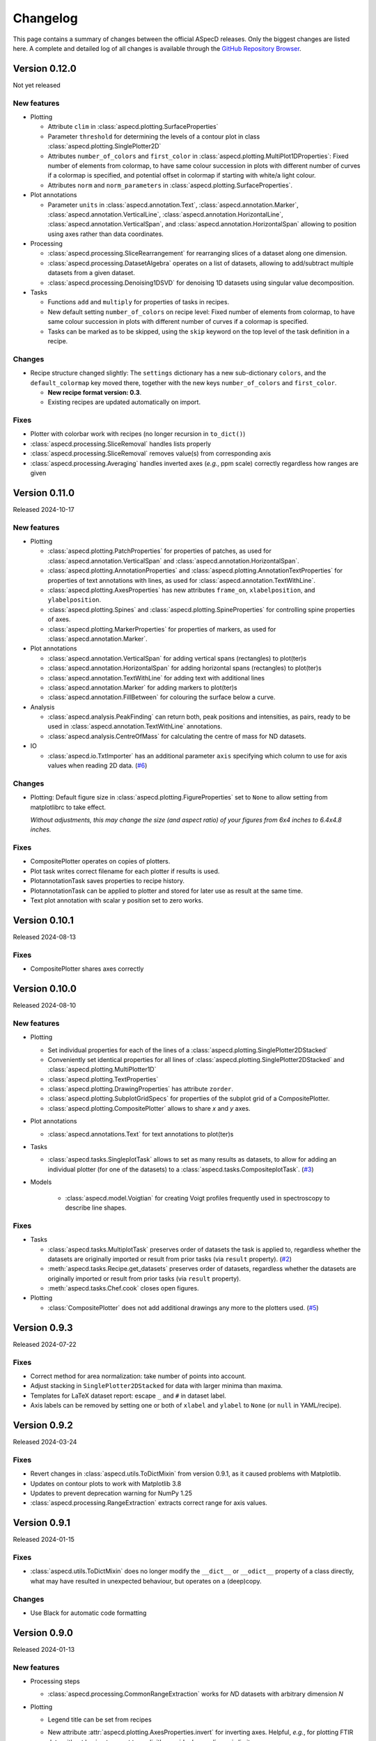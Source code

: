 =========
Changelog
=========

This page contains a summary of changes between the official ASpecD releases. Only the biggest changes are listed here. A complete and detailed log of all changes is available through the `GitHub Repository Browser <https://github.com/tillbiskup/aspecd/commits/master>`_.


Version 0.12.0
==============

Not yet released


New features
------------

* Plotting

  * Attribute ``clim`` in :class:`aspecd.plotting.SurfaceProperties`
  * Parameter ``threshold`` for determining the levels of a contour plot in class :class:`aspecd.plotting.SinglePlotter2D`
  * Attributes ``number_of_colors`` and ``first_color`` in :class:`aspecd.plotting.MultiPlot1DProperties`: Fixed number of elements from colormap, to have same colour succession in plots with different number of curves if a colormap is specified, and potential offset in colormap if starting with white/a light colour.
  * Attributes ``norm`` and ``norm_parameters`` in :class:`aspecd.plotting.SurfaceProperties`.

* Plot annotations

  * Parameter ``units`` in :class:`aspecd.annotation.Text`, :class:`aspecd.annotation.Marker`, :class:`aspecd.annotation.VerticalLine`, :class:`aspecd.annotation.HorizontalLine`, :class:`aspecd.annotation.VerticalSpan`, and  :class:`aspecd.annotation.HorizontalSpan` allowing to position using axes rather than data coordinates.

* Processing

  * :class:`aspecd.processing.SliceRearrangement` for rearranging slices of a dataset along one dimension.
  * :class:`aspecd.processing.DatasetAlgebra` operates on a list of datasets, allowing to add/subtract multiple datasets from a given dataset.
  * :class:`aspecd.processing.Denoising1DSVD` for denoising 1D datasets using singular value decomposition.

* Tasks

  * Functions ``add`` and ``multiply`` for properties of tasks in recipes.
  * New default setting ``number_of_colors`` on recipe level: Fixed number of elements from colormap, to have same colour succession in plots with different number of curves if a colormap is specified.
  * Tasks can be marked as to be skipped, using the ``skip`` keyword on the top level of the task definition in a recipe.


Changes
-------

* Recipe structure changed slightly: The ``settings`` dictionary has a new sub-dictionary ``colors``, and the ``default_colormap`` key moved there, together with the new keys ``number_of_colors`` and ``first_color``.

  * **New recipe format version: 0.3**.
  * Existing recipes are updated automatically on import.


Fixes
-----

* Plotter with colorbar work with recipes (no longer recursion in ``to_dict()``)
* :class:`aspecd.processing.SliceRemoval` handles lists properly
* :class:`aspecd.processing.SliceRemoval` removes value(s) from corresponding axis
* :class:`aspecd.processing.Averaging` handles inverted axes (*e.g.*, ppm scale) correctly regardless how ranges are given


Version 0.11.0
==============

Released 2024-10-17


New features
------------

* Plotting

  * :class:`aspecd.plotting.PatchProperties` for properties of patches, as used for :class:`aspecd.annotation.VerticalSpan` and :class:`aspecd.annotation.HorizontalSpan`.
  * :class:`aspecd.plotting.AnnotationProperties` and :class:`aspecd.plotting.AnnotationTextProperties` for properties of text annotations with lines, as used for :class:`aspecd.annotation.TextWithLine`.
  * :class:`aspecd.plotting.AxesProperties` has new attributes ``frame_on``, ``xlabelposition``, and ``ylabelposition``.
  * :class:`aspecd.plotting.Spines` and :class:`aspecd.plotting.SpineProperties` for controlling spine properties of axes.
  * :class:`aspecd.plotting.MarkerProperties` for properties of markers, as used for :class:`aspecd.annotation.Marker`.

* Plot annotations

  * :class:`aspecd.annotation.VerticalSpan` for adding vertical spans (rectangles) to plot(ter)s
  * :class:`aspecd.annotation.HorizontalSpan` for adding horizontal spans (rectangles) to plot(ter)s
  * :class:`aspecd.annotation.TextWithLine` for adding text with additional lines
  * :class:`aspecd.annotation.Marker` for adding markers to plot(ter)s
  * :class:`aspecd.annotation.FillBetween` for colouring the surface below a curve.

* Analysis

  * :class:`aspecd.analysis.PeakFinding` can return both, peak positions and intensities, as pairs, ready to be used in :class:`aspecd.annotation.TextWithLine` annotations.
  * :class:`aspecd.analysis.CentreOfMass` for calculating the centre of mass for ND datasets.

* IO

  * :class:`aspecd.io.TxtImporter` has an additional parameter ``axis`` specifying which column to use for axis values when reading 2D data. (`#6 <https://github.com/tillbiskup/aspecd/issues/6>`_)


Changes
-------

* Plotting: Default figure size in :class:`aspecd.plotting.FigureProperties` set to ``None`` to allow setting from matplotlibrc to take effect.

  *Without adjustments, this may change the size (and aspect ratio) of your figures from 6x4 inches to 6.4x4.8 inches.*


Fixes
-----

* CompositePlotter operates on copies of plotters.
* Plot task writes correct filename for each plotter if results is used.
* PlotannotationTask saves properties to recipe history.
* PlotannotationTask can be applied to plotter and stored for later use as result at the same time.
* Text plot annotation with scalar y position set to zero works.


Version 0.10.1
==============

Released 2024-08-13


Fixes
-----

* CompositePlotter shares axes correctly


Version 0.10.0
==============

Released 2024-08-10


New features
------------

* Plotting

  * Set individual properties for each of the lines of a :class:`aspecd.plotting.SinglePlotter2DStacked`
  * Conveniently set identical properties for all lines of :class:`aspecd.plotting.SinglePlotter2DStacked` and :class:`aspecd.plotting.MultiPlotter1D`
  * :class:`aspecd.plotting.TextProperties`
  * :class:`aspecd.plotting.DrawingProperties` has attribute ``zorder``.
  * :class:`aspecd.plotting.SubplotGridSpecs` for properties of the subplot grid of a CompositePlotter.
  * :class:`aspecd.plotting.CompositePlotter` allows to share *x* and *y* axes.

* Plot annotations

  * :class:`aspecd.annotations.Text` for text annotations to plot(ter)s

* Tasks

  * :class:`aspecd.tasks.SingleplotTask` allows to set as many results as datasets, to allow for adding an individual plotter (for one of the datasets) to a :class:`aspecd.tasks.CompositeplotTask`. (`#3 <https://github.com/tillbiskup/aspecd/issues/3>`_)

* Models

    * :class:`aspecd.model.Voigtian` for creating Voigt profiles frequently used in spectroscopy to describe line shapes.


Fixes
-----

* Tasks

  * :class:`aspecd.tasks.MultiplotTask` preserves order of datasets the task is applied to, regardless whether the datasets are originally imported or result from prior tasks (via ``result`` property). (`#2 <https://github.com/tillbiskup/aspecd/issues/2>`_)
  * :meth:`aspecd.tasks.Recipe.get_datasets` preserves order of datasets, regardless whether the datasets are originally imported or result from prior tasks (via ``result`` property).
  * :meth:`aspecd.tasks.Chef.cook` closes open figures.

* Plotting

  * :class:`CompositePlotter` does not add additional drawings any more to the plotters used. (`#5 <https://github.com/tillbiskup/aspecd/issues/5>`_)


Version 0.9.3
=============

Released 2024-07-22


Fixes
-----

* Correct method for area normalization: take number of points into account.
* Adjust stacking in ``SinglePlotter2DStacked`` for data with larger minima than maxima.
* Templates for LaTeX dataset report: escape ``_`` and ``#`` in dataset label.
* Axis labels can be removed by setting one or both of ``xlabel`` and ``ylabel`` to ``None`` (or ``null`` in YAML/recipe).


Version 0.9.2
=============

Released 2024-03-24


Fixes
-----

* Revert changes in :class:`aspecd.utils.ToDictMixin` from version 0.9.1, as it caused problems with Matplotlib.
* Updates on contour plots to work with Matplotlib 3.8
* Updates to prevent deprecation warning for NumPy 1.25
* :class:`aspecd.processing.RangeExtraction` extracts correct range for axis values.


Version 0.9.1
=============

Released 2024-01-15


Fixes
-----

* :class:`aspecd.utils.ToDictMixin` does no longer modify the ``__dict__`` or ``__odict__`` property of a class directly, what may have resulted in unexpected behaviour, but operates on a (deep)copy.


Changes
-------

* Use Black for automatic code formatting


Version 0.9.0
=============

Released 2024-01-13


New features
------------

* Processing steps

  * :class:`aspecd.processing.CommonRangeExtraction` works for *N*\ D datasets with arbitrary dimension *N*

* Plotting

  * Legend title can be set from recipes

  * New attribute :attr:`aspecd.plotting.AxesProperties.invert` for inverting axes. Helpful, *e.g.*, for plotting FTIR data without having to resort to explicitly provide descending axis limits.

  * Setting font size of axes labels via ``label_fontsize`` property.

  * Colorbar for 2D plotter

  * Annotations for plots

    For details, see :ref:`the documentation of plot annotations <:sec:annotation:plot>` and the :mod:`aspecd.annotation` module.

* Device data

  * New property :attr:`aspecd.dataset.Dataset.device_data` for storing additional/secondary (monitoring) data.

  * New class :class:`aspecd.dataset.DeviceData` for device data.
  * New class :class:`aspecd.analysis.DeviceDataExtraction` for extracting device data from a dataset as a separate dataset. This allows to proceed with the extracted datasets as with any other dataset.
  * New class :class:`aspecd.plotting.MultiDeviceDataPlotter1D` for plotting multiple device data of a single dataset.

  * New parameter ``device_data`` in :class:`aspecd.plotting.Plotter` for plotting device data rather than primary data of a dataset/datasets

* Logging

  * New function :func:`aspecd.utils.get_logger` to get a logger object for a given module with the logger within the hierarchy of the ASpecD root logger. Important for packages derived from the ASpecD framework in order to get their log messages being captured, *e.g.* during recipe-driven data analysis.


Changes
-------

* Plotters can now handle device data instead of the primary data of a dataset (see above). This means, however, that instead of accessing ``self.dataset.data`` (or ``self.datasets[#].data``), plotters need to access ``self.data.data`` (or ``self.data[#].data``) instead.

  **Authors of derived packages should update their plotters accordingly.** See the :ref:`hints for developers on device data in the plotting module <sec:plotting:developers_data>`.

* Serving recipes logs messages from all ASpecD modules, not only from the :mod:`aspecd.tasks` module.

* :class:`aspecd.io.DatasetImporterFactory` logs warning if no concrete importer could be found for a given dataset, as this will usually result in (sometimes hard to detect) downstream problems.

* :class:`aspecd.io.DatasetExporter` adds a history record to :attr:`aspecd.dataset.Dataset.tasks`.

* :class:`aspecd.plotting.SinglePlotter1D` and :class:`aspecd.plotting.MultiPlotter1D` issue warning with log plotters and negative values.

* :class:`aspecd.annotation.DatasetAnnotation` has been renamed from ``Annotation`` to reflect the fact that there are now plot annotations as well.


Documentation
-------------

* New example: :doc:`Plotting FTIR spectra normalised to spectral feature <examples/ftir>`
* Section with :ref:`general tips and tricks for styling plotters <sec:plotting:tips_tricks>`.


Fixes
-----

* :meth:`aspecd.utils.ToDictMixin.to_dict` does not traverse settings for properties to exclude and include.
* Workaround for :meth:`matplotlib.figure.Figure.savefig` not correctly handling figure DPI settings.


Version 0.8.3
=============

Released 2023-09-08

Fixes
-----

* Exporter tasks (:class:`aspecd.tasks.ExportTask`) automatically save datasets with default name if no target is provided.
* Correct setting of contour plot properties with newer versions of Matplotlib


Changes
-------

* :class:`aspecd.processing.Interpolation` changed interpolation method for 2D data from deprecated :class:`scipy.interpolate.interp2d` to :class:`scipy.interpolate.RegularGridInterpolator`


New features
------------

* :class:`aspecd.processing.Interpolation` works for *N*\ D datasets with arbitrary dimension *N*
* :class:`aspecd.tasks.Recipe` with new setting ``autosave_datasets`` (default: ``True``)


Version 0.8.2
=============

Released 2023-08-24

Fixes
-----

* Handling of too long filenames when saving plots: the filename is replaced by its MD5 hash.


New features
------------

* New setting ``default_colormap`` in recipes.
* Property ``colormap`` in :class:`aspecd.plotting.SinglePlot2DProperties`, allowing for consistently setting (default) colormaps for 2D surface plots within a recipe.


Version 0.8.1
=============

Released 2023-08-11

Documentation
-------------

* New section on :doc:`metadata during data acquisition <metadata>`
* New section with :doc:`examples <examples/index>`
* New section with :doc:`data publications <examples/data-publications>`


Fixes
-----

* Baseline correction in :class:`aspecd.processing.BaselineCorrection` issues warning if more than 100% of the data are used and resets to 50% on each side.
* Recipe history contains importer parameters


Version 0.8.0
=============

Released 2023-03-26

New features
------------

* Plotting

  * MultiPlotter1D can use colormaps for coloring multiple lines
  * Number of columns can be set for legends of plots

* Processing steps

  * New class :class:`aspecd.processing.SliceRemoval` for removing slices from a ND dataset with N>1.
  * New class :class:`aspecd.processing.RelativeAxis` for converting an axis into a relative axis, centred about a (given) origin.


Fixes
-----

* Interpolation in :class:`aspecd.processing.Interpolation` works correctly if axis range is given and no corresponding axis point exists in the original dataset.


Version 0.7.1
=============

Released 2022-06-12

New features
------------

* Reference to publication in documentation and colophon of reports.


Version 0.7.0
=============

Released 2022-01-30


New features
------------

* :class:`aspecd.tasks.FigurereportTask` for creating figure captions that can, *e.g.*, be included in other documents
* Attributes ``labelspacing`` and ``fontsize`` in :class:`aspecd.plotting.LegendProperties`
* Attribute ``output`` in :class:`aspecd.tasks.ModelTask` controlling the type of output returned (dataset or model)
* Method :meth:`aspecd.model.Model.evaluate` for fast evaluation of models without any checks (useful in context of fitting)
* Attribute ``dataset_type`` in :class:`aspecd.analysis.AnalysisStep` to define type of calculated dataset that gets returned
* :class:`aspecd.plotting.MultiPlotter1D` and :class:`aspecd.plotting.MultiPlotter1DStacked` with parameter "tight" for tight axes and "switch_axes" for switching axes
* :class:`aspecd.plotting.SinglePlotter1D` with parameter "switch_axes" for switching axes
* :class:`aspecd.plotting.AxesProperties`: angles of the axes tick labels can be set using the ``xticklabelangle`` and ``yticklabelangle`` properties


Changes
-------

* :class:`aspecd.processing.SliceExtraction` sets dataset label to slice position
* :class:`aspecd.processing.Averaging` sets dataset label to averaging range


Fixes
-----

* Dataset importer does not override dataset label.
* AnalysisSteps assign data to _origdata attribute if result is dataset
* MultiprocessingTask correctly sets label of resulting datasets


Version 0.6.4
=============

Released 2021-11-25


Changes
-------

* New attribute ``comment`` in :class:`aspecd.tasks.Task`, :class:`aspecd.report.Reporter`, :class:`aspecd.plotting.Plotter`, :class:`aspecd.io.DatasetExporter` allowing for storing user-supplied comments


Fixes
-----

* Warnings issued during cooking of a recipe are now log messages.


Version 0.6.3
=============

Released 2021-11-24


Changes
-------

* :class:`aspecd.report.Reporter` adds template loader for package if :attr:`aspecd.report.Reporter.package` is provided, allowing to override templates from the ASpecD framework within derived packages.
* :class:`aspecd.tasks.ReportTask` passes through the default package from the recipe to the reporter for overriding templates.
* :class:`aspecd.infofile.Infofile`: Comment gets converted into a single string
* Dependency change: Jinja >= 3.0
* :class:`aspecd.io.TxtImporter` handles decimal separator different than dot


Fixes
-----

* :class:`aspecd.tasks.Task` warns if key in dict (recipe) is no property of the task.
* :class:`aspecd.processing.DatasetAlgebra` returns shape in error message if shapes differ.
* Processing and analysis tasks issue warning if result name is identical to dataset label
* Ensure window length for Savitzky-Golay filter in :class:`aspecd.processing.Filtering` to always be odd
* :class:`aspecd.processing.CommonRangeExtraction` ignores unit of last axis (*i.e.*, intensity) when checking for identical units
* :class:`aspecd.utils.ToDictMixin`: Added superclass call to preserve mro in dependent subclasses
* Tasks properly handle non-dataset results from recipe
* :class:`aspecd.plotting.MultiPlotter` sets axis labels when units are empty
* :class:`aspecd.processing.Normalisation` removes unit from last axis
* :class:`aspecd.processing.BaselineCorrection` handles zero values in range properly
* :class:`aspecd.analysis.AggregateAnalysisStep` no longer adds ``datasets`` and ``result`` to output of ``to_dict()``
* :class:`aspecd.tasks.AggregatedAnalysisTask` sets correct type in output of ``to_dict()``
* :class:`aspecd.tasks.ReportTask` does not add empty figure filenames to includes
* :class:`aspecd.Tasks.PlotTask` preserves labels of drawings
* Recipe history does not contain path to current directory in dataset source


Version 0.6.2
=============

Released 2021-11-16


Changes
-------

* New parameter ``ytickcount`` for :class:`aspecd.plotting.SinglePlotter2DStacked` to control maximum number of yticks
* New parameter ``tight_layout`` for :class:`aspecd.plotting.Plotter` to prevent labels from getting clipped


Fixes
-----

* Recipe containing a MultiplotTask does not contain datasets as dicts
* PlotTask with automatically generated filenames and >1 datasets writes correct filenames to figure record in recipe
* CompositePlotter sets plot style of plotters
* Grammar in ``dataset.tex`` template
* Colophon of report via ReportTask contains default package set in recipe
* CompositePlotter does not add plotters of subfigures to list of dataset representations and list of dataset tasks
* Escaping of "_" in LaTeX templates


Version 0.6.1
=============

Released 2021-11-10


Fixes
-----

* ReportTask works with output directory set in recipe
* LatexReporter finds templates with relative path
* Yaml handles numpy floats and ints
* ProcessingTask handles multiple datasets, SinglePlotTask automatically generated figure filenames with multiple datasets
* ProcessingTask no longer tries to deep-copy matplotlib objects
* Replacing dataset labels in recipes works with dataset ids/source


Version 0.6.0
=============

Released 2021-11-05


New features
------------

* Reports

  * Templates for reporting information contained in datasets come bundled with ASpecD.
  * Context contains ``templates_dir`` allowing to include sub-templates.
  * New class :class:`TxtReporter` for plain text reports

* Tasks/Recipe-driven data analysis

  * YAML representation of recipe and tasks via :meth:`aspecd.tasks.Recipe.to_yaml` and :meth:`aspecd.tasks.Task.to_yaml`
  * Figure labels can be set in plotters; otherwise a default label will be set and can be accessed from within reports.

* Utils

  * :func:`change_working_dir` can be used as context manager to temporarily change the working directory.

* General

  * :meth:`aspecd.utils.ToDictMixin.to_dict` can optionally remove keys with empty values.
  * ``to_dict()`` method in :class:`aspecd.processing.ProcessingStep`, :class:`aspecd.analysis.AnalysisStep`, :class:`aspecd.annotation.Annotation`, :class:`aspecd.plotting.Plotter`, :class:`aspecd.table.Table`, :class:`aspecd.report.Reporter`, :class:`aspecd.model.Model`

* Models

  * Axes quantities and units can be explicitly set on model creation.


Changes
-------

* Dataset labels do not contain source path.
* Recipe dataset_source and output directories are no longer converted to absolute paths.
* More complete recipe history for tasks, including more of their properties
* Recipe-driven data analysis: Figures get added to recipe with default label if no label is provided.
* :class:`aspecd.processing.Noise`: explicit noise amplitude can be given.
* Model can add label to created dataset.
* ModelTask adds result label as id to result.
* Plotter: Default figure size changed to (6., 4.) inch


Fixes
-----

* :meth:`aspecd.tasks.Task.to_yaml` serialises numpy arrays
* Datasets from foreign packages are correctly listed in recipe history
* :func:`aspecd.utils.copy_keys_between_dicts` properly traverses
* :class:`aspecd.utils.Yaml` handles :class:`numpy.double`
* Recipe-driven data analysis: automatically generated figure filenames get added to recipe figure record
* Models work now correctly when based on a dataset
* :class:`aspecd.model.FamilyOfCurves` sets correct values for additional axis
* :class:`aspecd.processing.Differentiation` works correctly for 2D datasets
* :class:`aspecd.processing.Noise`: normalisation works with >1D datasets
* :class:`aspecd.plotting.SinglePlotter2DStacked`: ylabel is set to third axis if offset = 0


Version 0.5.0
=============

Released 2021-10-12

New features
------------

* Tasks/Recipe-driven data analysis

  * YAML representation of tasks and recipes using :meth:`aspecd.tasks.Task.to_yaml` and :meth:`aspecd.tasks.Recipe.to_yaml` - convenience methods for later use in guided recipe generation
  * :class:`aspecd.tasks.AggregatedanalysisTask` for performing a SingleAnalysisStep on a series of datasets, aggregating the result in a CalculatedDataset
  * :class:`aspecd.tasks.TabulateTask` for tabular representation of data of a dataset

* Datasets

  * New attribute :attr:`aspecd.dataset.Axis.index` (for individual labels for each data point, similar to pandas and for tabular data)
  * :meth:`aspecd.dataset.Dataset.tabulate` to create tables from datasets

* Analysis steps

  * New class :class:`aspecd.analysis.AggregatedAnalysisStep` for aggregating the results of a SingleAnalysisStep on multiple datasets in a CalculatedDataset

* Tabular representation of datasets

  * New module :mod:`aspecd.table`
  * Series of output formats for tables (including DokuWiki and LaTeX)
  * Tables can have captions that are output as well

* Utils

  * :func:`aspecd.utils.get_package_data` for obtaining package data (*i.e.*, non-code files contained in distribution)


Changes
-------

* :class:`aspecd.analysis.BasicCharacteristics` always returns scalars or lists in its results and writes index (for compatibility with :class:`aspecd.analysis.AggregatedAnalysisStep` and tabular output).


Version 0.4.0
=============

Released 2021-10-08

**Note**: Starting with this release ASpecD requires **Python >= 3.7**.

New features
------------

* Tasks/Recipe-driven data analysis

  * New attribute :attr:`aspecd.tasks.PlotTask.target` allows adding a plot to an already existing plot.
  * :meth:`aspecd.tasks.Task.to_dict` adds (implicit) parameters of underlying task object
  * Classes from the ASpecD framework can be used without prefixing them with "aspecd" in recipes with "default_package" set to a package based on the ASpecD framework.
  * ``serve`` command outputs log messages for each task
  * Command-line options for ``serve`` setting the log level/verbosity
  * Catching of errors, excluding the stack trace and only showing the error message (but full stack trace in verbose mode)
  * Switch in recipe to suppress writing history (for development/debugging, issuing warning on the command line via logging)
  * New structure of recipes: Move ``default_package`` and ``autosave_plots`` to new dict ``settings``; ``output_directory`` and ``datasets_source_directory`` to new dict ``directories``
  * Add ``format`` dict to recipe with fields ``type`` and ``version``
  * Automatically convert old recipe formats within :class:`aspecd.io.RecipeYamlImporter`
  * Processing steps writing parameters during execution and applied to multiple datasetes are unpacked in the recipe history if these parameters change for each dataset


* References in processing and analysis steps and models (using bibrecord package)


Version 0.3.1
=============

Released 2021-09-21

The following bugs have been fixed:

* Handling of lists as properties in recipes
* Improved handling of axes labels with xkcd style
* Offset in SinglePlotter2DStacked can be set to zero


Version 0.3.0
=============

Released 2021-09-02

**Note**: This is the last ASpecD release with explicit support for Python 3.5.

New features
------------

* Processing steps

  * Adding (coloured) noise to datasets (:class:`aspecd.processing.Noise`)
  * Provide a new range of axis values for a dataset for correction (:class:`aspecd.processing.ChangeAxesValues`)

* Analysis steps

  * Power spectral density of 1D dataset (:class:`aspecd.analysis.PowerDensitySpectrum`), *e.g.*, for analysing noise
  * Polynomial fit of 1D data (:class:`aspecd.analysis.PolynomialFit`)
  * Linear regression of 1D data without fitting the intercept (:class:`aspecd.analysis.LinearRegressionWithFixedIntercept`)
  * Additional methods in :class:`aspecd.analysis.BlindSNREstimation`

* Class :class:`aspecd.model.Model`

  * New attribute :attr:`aspecd.model.Model.description`
  * New non-public method ``_sanitise_parameters``

* New models

  * :class:`aspecd.model.Polynomial` for evaluating polynomials (*e.g.*, as obtained using :class:`aspecd.analysis.PolynomialFit`)
  * :class:`aspecd.model.Zeros`
  * :class:`aspecd.model.Ones`
  * :class:`aspecd.model.Gaussian`
  * :class:`aspecd.model.NormalisedGaussian`
  * :class:`aspecd.model.Lorentzian`
  * :class:`aspecd.model.NormalisedLorentzian`
  * :class:`aspecd.model.Sine`
  * :class:`aspecd.model.Exponential`

  * :class:`aspecd.model.CompositeModel` for models consisting of a (weighted) sum of individual models
  * :class:`aspecd.model.FamilyOfCurves` for inspecting systematic variations of one parameter of a given model

* Tasks

  * Comments can be added easily to processing and analysis steps using the top-level key ``comment`` of the respective task.


* Utils

  * :func:`aspecd.utils.not_zero` ensuring a float not to cause DivisionByZero errors


Changes
-------

* :class:`aspecd.processing.Differentiation` uses :func:`numpy.gradient` instead of :func:`numpy.diff`
* :class:`aspecd.processing.BaselineCorrection` returns polynomial coefficients in unscaled data domain


Fixes
-----

* Axis labels without "/" if no unit is present
* :class:`aspecd.metadata.Measurement` handles dates imported from YAML (implicitly converted into datetime.date object)


Version 0.2.2
=============

Released 2021-06-19

The following bugs have been fixed:

* Normalisation to minimum now divides by absolute value of minimum

* Normalisation raises ValueError in case of unknown kind

* Import with explicit importer when importer resides in (sub)package

* Recipe history shortens dataset source if dataset_source_directory has trailing slash


Version 0.2.1
=============

Released 2021-06-03

The following bugs have been fixed:

* Report: template can have ".." in its path
* :func:`aspecd.utils.copy_values_between_dicts` cascades through source dict
* Add missing template files for sphinx multiversion

Additionally, the following new helper functions appeared:

* :func:`aspecd.utils.remove_empty_values_from_dict`
* :func:`aspecd.utils.convert_keys_to_variable_names`


Version 0.2.0
=============

Released 2021-05-19

New features
------------

* Singleplot and multiplot tasks automatically save results to generic file(s) when no filename is provided

* Importer and importer parameters can be set in recipe

* DatasetImporterFactory: importer can be set explicitly, parameters can be passed to importers

* DatasetImporter with parameters property

* Meaningful error messages for exceptions in ProcessingSteps, AnalysisSteps, Plotters

* Method ``create_dataset()`` in AnalysisStep

* PeakFinding (for 1D data)

* BlindSNREstimation (currently only with simplest method)

* BasicStatistics (mean, median, std, var)

* BasicCharacteristics (min, max, amplitude, area)

* ProcessingStep provides non-public method ``_set_defaults()`` for setting default parameters before sanitising parameters.

* Filtering (with uniform, Gaussian, and Savitzky-Golay filter)

* Interpolation (at least for 1D and 2D datasets)

* Normalisation:

  * Act on parts of the data of a dataset

  * Handle noise for ND data with N>1

* RangeExtraction: extract range of data from dataset (using slice notation)

* MultiprocessingTask (and SingleprocessingTask aliasing ProcessingTask)

* ScalarAxisAlgebra: perform scalar algebra on axis values

* DatasetAlgebra: add and subtract data of second dataset to/from dataset

* CommonRangeExtraction for 1D and 2D datasets

* SinglePlotter2D:

  * Filled contour plot with additional contour lines that can be styled

  * Lines of contour plot can be styled

* SliceExtraction now handles both, axis indices and axis values


Changes
-------

* Removed parameter ``source`` from method ``_get_importer`` in DatasetImporterFactory, importer factories of derived packages now handle ASpecD-implemented importers by default.

* Dataset: method :meth:`aspecd.dataset.append_history_record` made public

* SystemInfo: Packages contain now full list of dependencies with version numbers of currently installed packages

* SliceExtraction:

  * parameter "index" renamed to "position"

  * works for ND datasets with N>1

* ProcessingStep split into SingleProcessingStep and MultiProcessingStep

  All processing steps previously inheriting from aspecd.ProcessingStep need to inherit now from aspecd.SingleProcessingStep to continue working as expected.

* Plots throw "NotApplicableToDataset" exceptions rather than "PlotNotApplicableToDataset"


Fixes
-----

* SingleanalysisTask assigns results of multiple (individual) datasets

* Exceptions print messages


New dependencies
----------------

* scipy (for interpolation in ExtractCommonRange and various analysis steps)


Version 0.1.1
=============

Released 2021-05-03

The following bugs have been fixed:

* MetadataMapper: Fix sequence of mapping operations performed

* MetadataMapper: Mappings are automatically loaded from file if filename is given

* CompositePlotter: Legends for subplots work

* SliceExtraction: Remove correct axis from dataset

* MultiPlotter1D*: Fix problem in conjunction with CompositePlotter and assigning drawings

* SliceExtraction: fix problem extracting slice with index zero

* CompositePlotter: more intuitive axes_positions

* Fix bug with aspect ratio of 2D plots using imshow

* Update intersphinx mapping for matplotlib


Version 0.1.0
=============

Released 2021-04-24

* First public release

* List of generally applicable concrete processing steps

* List of generally applicable concrete plotters

* Recipe-driven data analysis fully working with history

* Introduced ASpecD dataset format (ADF)


Version 0.1.0.dev280
====================

Released 2019-06-14

* First public pre-release on PyPI
